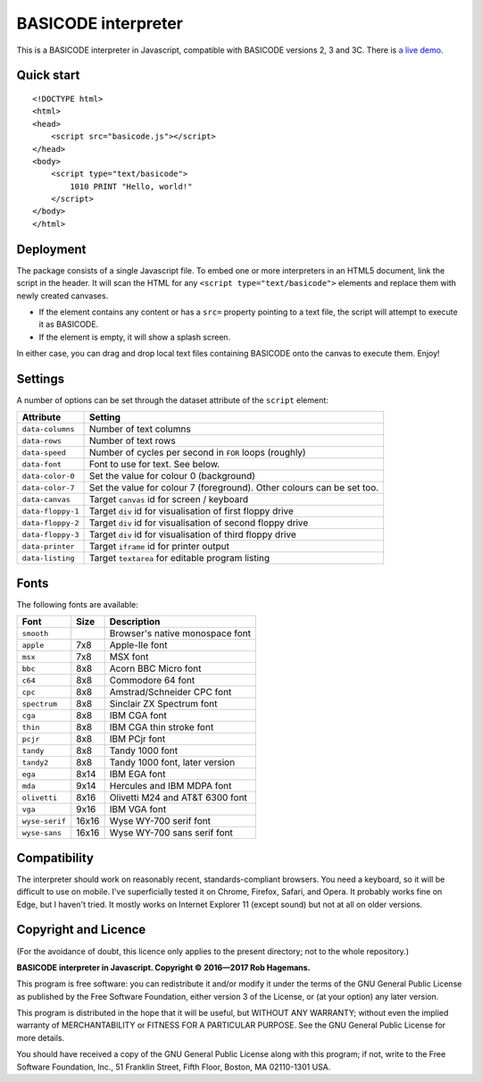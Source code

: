 BASICODE interpreter
====================

This is a BASICODE interpreter in Javascript, compatible with BASICODE versions 2, 3 and 3C.
There is `a live demo <http://robhagemans.github.io/basicode/>`_.

Quick start
-----------
::

    <!DOCTYPE html>
    <html>
    <head>
        <script src="basicode.js"></script>
    </head>
    <body>
        <script type="text/basicode">
            1010 PRINT "Hello, world!"
        </script>
    </body>
    </html>


Deployment
----------

The package consists of a single Javascript file. To embed one or more interpreters in an HTML5 document, link the script in the header.
It will scan the HTML for any ``<script type="text/basicode">`` elements and replace them with newly created canvases.

- If the element contains any content or has a ``src=`` property pointing to a text file, the script will attempt to execute it as BASICODE.
- If the element is empty, it will show a splash screen.

In either case, you can drag and drop local text files containing BASICODE onto the canvas to execute them. Enjoy!


Settings
--------

A number of options can be set through the dataset attribute of the ``script`` element:

===================== =======================================================================
Attribute             Setting
===================== =======================================================================
``data-columns``      Number of text columns
``data-rows``         Number of text rows
``data-speed``        Number of cycles per second in ``FOR`` loops (roughly)
``data-font``         Font to use for text. See below.
``data-color-0``      Set the value for colour 0 (background)
``data-color-7``      Set the value for colour 7 (foreground). Other colours can be set too.
``data-canvas``       Target ``canvas`` id for screen / keyboard
``data-floppy-1``     Target ``div`` id for visualisation of first floppy drive
``data-floppy-2``     Target ``div`` id for visualisation of second floppy drive
``data-floppy-3``     Target ``div`` id for visualisation of third floppy drive
``data-printer``      Target ``iframe`` id for printer output
``data-listing``      Target ``textarea`` for editable program listing
===================== =======================================================================


Fonts
-----

The following fonts are available:

============== ===== ====================================
Font           Size  Description
============== ===== ====================================
``smooth``           Browser's native monospace font
``apple``      7x8   Apple-IIe font
``msx``        7x8   MSX font
``bbc``        8x8   Acorn BBC Micro font
``c64``        8x8   Commodore 64 font
``cpc``        8x8   Amstrad/Schneider CPC font
``spectrum``   8x8   Sinclair ZX Spectrum font
``cga``        8x8   IBM CGA font
``thin``       8x8   IBM CGA thin stroke font
``pcjr``       8x8   IBM PCjr font
``tandy``      8x8   Tandy 1000 font
``tandy2``     8x8   Tandy 1000 font, later version
``ega``        8x14  IBM EGA font
``mda``        9x14  Hercules and IBM MDPA font
``olivetti``   8x16  Olivetti M24 and AT&T 6300 font
``vga``        9x16  IBM VGA font
``wyse-serif`` 16x16 Wyse WY-700 serif font
``wyse-sans``  16x16 Wyse WY-700 sans serif font
============== ===== ====================================


Compatibility
-------------

The interpreter should work on reasonably recent, standards-compliant browsers.
You need a keyboard, so it will be difficult to use on mobile.
I've superficially tested it on Chrome, Firefox, Safari, and Opera.
It probably works fine on Edge, but I haven't tried. It mostly works on Internet Explorer 11 (except sound) but not at all on older versions.


Copyright and Licence
---------------------

(For the avoidance of doubt, this licence only applies to the present directory; not to the whole repository.)

**BASICODE interpreter in Javascript. Copyright © 2016—2017 Rob Hagemans.**

This program is free software: you can redistribute it and/or modify it under
the terms of the GNU General Public License as published by the Free Software
Foundation, either version 3 of the License, or (at your option) any later
version.

This program is distributed in the hope that it will be useful, but WITHOUT ANY
WARRANTY; without even the implied warranty of MERCHANTABILITY or FITNESS FOR A
PARTICULAR PURPOSE. See the GNU General Public License for more details.

You should have received a copy of the GNU General Public License along with
this program; if not, write to the Free Software Foundation, Inc., 51 Franklin
Street, Fifth Floor, Boston, MA 02110-1301 USA.
